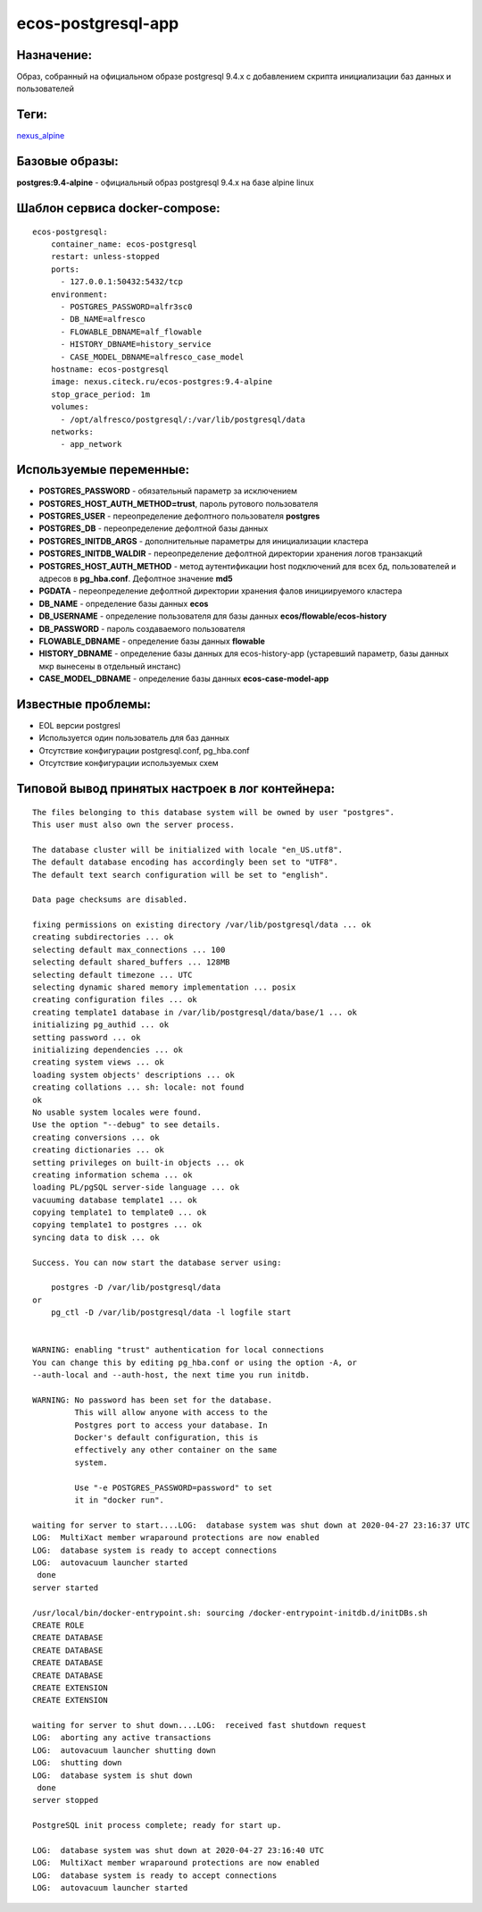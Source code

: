ecos-postgresql-app
====================

Назначение:
------------
Образ, собранный на официальном образе postgresql 9.4.x с добавлением скрипта инициализации баз данных и пользователей

Теги:
------
`nexus_alpine <http://nexus.citeck.ru/ecos-postgres:9.4-alpine>`_

Базовые образы:
----------------
**postgres:9.4-alpine** - официальный образ postgresql 9.4.x на базе alpine linux

Шаблон сервиса docker-compose:
----------------------------------
::

	ecos-postgresql:
	    container_name: ecos-postgresql
	    restart: unless-stopped
	    ports:
	      - 127.0.0.1:50432:5432/tcp
	    environment:
	      - POSTGRES_PASSWORD=alfr3sc0
	      - DB_NAME=alfresco
	      - FLOWABLE_DBNAME=alf_flowable
	      - HISTORY_DBNAME=history_service
	      - CASE_MODEL_DBNAME=alfresco_case_model
	    hostname: ecos-postgresql
	    image: nexus.citeck.ru/ecos-postgres:9.4-alpine
	    stop_grace_period: 1m
	    volumes:
	      - /opt/alfresco/postgresql/:/var/lib/postgresql/data
	    networks:
	      - app_network

Используемые переменные:
-------------------------

*	**POSTGRES_PASSWORD** - обязательный параметр за исключением 
*   **POSTGRES_HOST_AUTH_METHOD=trust**, пароль рутового пользователя
*	**POSTGRES_USER** - переопределение дефолтного пользователя **postgres**
*	**POSTGRES_DB** - переопределение дефолтной базы данных
*	**POSTGRES_INITDB_ARGS** - дополнительные параметры для инициализации кластера
*	**POSTGRES_INITDB_WALDIR** - переопределение дефолтной директории хранения логов транзакций
*	**POSTGRES_HOST_AUTH_METHOD** - метод аутентификации host подключений для всех бд, пользователей и адресов в **pg_hba.conf**. Дефолтное значение **md5**
*	**PGDATA** - переопределение дефолтной директории хранения фалов инициируемого кластера
*	**DB_NAME** - определение базы данных **ecos**
*	**DB_USERNAME** - определение пользователя для базы данных **ecos/flowable/ecos-history**
*	**DB_PASSWORD** - пароль создаваемого пользователя
*	**FLOWABLE_DBNAME** - определение базы данных **flowable**
*	**HISTORY_DBNAME** - определение базы данных для ecos-history-app (устаревший параметр, базы данных мкр вынесены в отдельный инстанс)
*	**CASE_MODEL_DBNAME** - определение базы данных **ecos-case-model-app**

Известные проблемы:
--------------------
*	EOL версии postgresl
*	Используется один пользователь для баз данных
*	Отсутствие конфигурации postgresql.conf, pg_hba.conf
*	Отсутствие конфигурации используемых схем

Типовой вывод принятых настроек в лог контейнера:
--------------------------------------------------
::

	The files belonging to this database system will be owned by user "postgres".
	This user must also own the server process.

	The database cluster will be initialized with locale "en_US.utf8".
	The default database encoding has accordingly been set to "UTF8".
	The default text search configuration will be set to "english".

	Data page checksums are disabled.

	fixing permissions on existing directory /var/lib/postgresql/data ... ok
	creating subdirectories ... ok
	selecting default max_connections ... 100
	selecting default shared_buffers ... 128MB
	selecting default timezone ... UTC
	selecting dynamic shared memory implementation ... posix
	creating configuration files ... ok
	creating template1 database in /var/lib/postgresql/data/base/1 ... ok
	initializing pg_authid ... ok
	setting password ... ok
	initializing dependencies ... ok
	creating system views ... ok
	loading system objects' descriptions ... ok
	creating collations ... sh: locale: not found
	ok
	No usable system locales were found.
	Use the option "--debug" to see details.
	creating conversions ... ok
	creating dictionaries ... ok
	setting privileges on built-in objects ... ok
	creating information schema ... ok
	loading PL/pgSQL server-side language ... ok
	vacuuming database template1 ... ok
	copying template1 to template0 ... ok
	copying template1 to postgres ... ok
	syncing data to disk ... ok

	Success. You can now start the database server using:

	    postgres -D /var/lib/postgresql/data
	or
	    pg_ctl -D /var/lib/postgresql/data -l logfile start


	WARNING: enabling "trust" authentication for local connections
	You can change this by editing pg_hba.conf or using the option -A, or
	--auth-local and --auth-host, the next time you run initdb.

	WARNING: No password has been set for the database.
	         This will allow anyone with access to the
	         Postgres port to access your database. In
	         Docker's default configuration, this is
	         effectively any other container on the same
	         system.

	         Use "-e POSTGRES_PASSWORD=password" to set
	         it in "docker run".

	waiting for server to start....LOG:  database system was shut down at 2020-04-27 23:16:37 UTC
	LOG:  MultiXact member wraparound protections are now enabled
	LOG:  database system is ready to accept connections
	LOG:  autovacuum launcher started
	 done
	server started

	/usr/local/bin/docker-entrypoint.sh: sourcing /docker-entrypoint-initdb.d/initDBs.sh
	CREATE ROLE
	CREATE DATABASE
	CREATE DATABASE
	CREATE DATABASE
	CREATE DATABASE
	CREATE EXTENSION
	CREATE EXTENSION

	waiting for server to shut down....LOG:  received fast shutdown request
	LOG:  aborting any active transactions
	LOG:  autovacuum launcher shutting down
	LOG:  shutting down
	LOG:  database system is shut down
	 done
	server stopped

	PostgreSQL init process complete; ready for start up.

	LOG:  database system was shut down at 2020-04-27 23:16:40 UTC
	LOG:  MultiXact member wraparound protections are now enabled
	LOG:  database system is ready to accept connections
	LOG:  autovacuum launcher started


